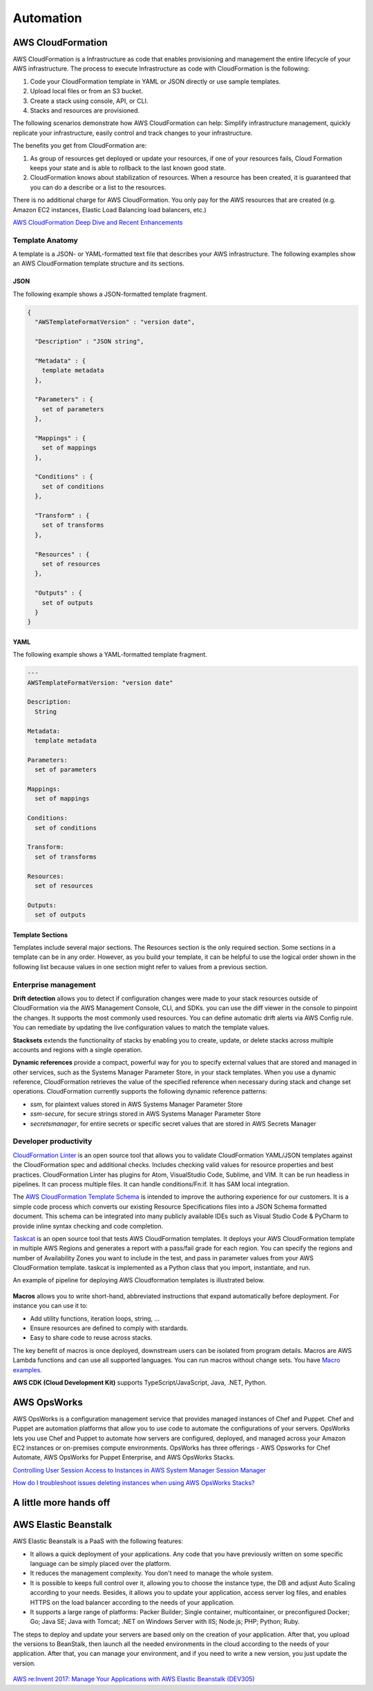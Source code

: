 Automation
##########

AWS CloudFormation
******************

AWS CloudFormation is a Infrastructure as code that enables provisioning and management the entire lifecycle of your AWS infrastructure. The process to execute Infrastructure as code with CloudFormation is the following:

1. Code your CloudFormation template in YAML or JSON directly or use sample templates.

2. Upload local files or from an S3 bucket.

3. Create a stack using console, API, or CLI.

4. Stacks and resources are provisioned.

The following scenarios demonstrate how AWS CloudFormation can help: Simplify infrastructure management, quickly replicate your infrastructure, easily control and track changes to your infrastructure.

The benefits you get from CloudFormation are:

1. As group of resources get deployed or update your resources, if one of your resources fails, Cloud Formation keeps your state and is able to rollback to the last known good state.

2. CloudFormation knows about stabilization of resources. When a resource has been created, it is guaranteed that you can do a describe or a list to the resources.

There is no additional charge for AWS CloudFormation. You only pay for the AWS resources that are created (e.g. Amazon EC2 instances, Elastic Load Balancing load balancers, etc.)

`AWS CloudFormation Deep Dive and Recent Enhancements <https://www.youtube.com/watch?v=d6SJPMdBShI&feature=emb_logo>`_

Template Anatomy
================

A template is a JSON- or YAML-formatted text file that describes your AWS infrastructure. The following examples show an AWS CloudFormation template structure and its sections.

JSON
----

The following example shows a JSON-formatted template fragment.

.. code-block:: JSON

	{
	  "AWSTemplateFormatVersion" : "version date",

	  "Description" : "JSON string",

	  "Metadata" : {
	    template metadata
	  },

	  "Parameters" : {
	    set of parameters
	  },

	  "Mappings" : {
	    set of mappings
	  },

	  "Conditions" : {
	    set of conditions
	  },

	  "Transform" : {
	    set of transforms
	  },

	  "Resources" : {
	    set of resources
	  },

	  "Outputs" : {
	    set of outputs
	  }
	}

YAML
----

The following example shows a YAML-formatted template fragment.

.. code-block:: YAML

	---
	AWSTemplateFormatVersion: "version date"

	Description:
	  String

	Metadata:
	  template metadata

	Parameters:
	  set of parameters

	Mappings:
	  set of mappings

	Conditions:
	  set of conditions

	Transform:
	  set of transforms

	Resources:
	  set of resources

	Outputs:
	  set of outputs

Template Sections
-----------------

Templates include several major sections. The Resources section is the only required section. Some sections in a template can be in any order. However, as you build your template, it can be helpful to use the logical order shown in the following list because values in one section might refer to values from a previous section.

Enterprise management
=====================

**Drift detection** allows you to detect if configuration changes were made to your stack resources outside of CloudFormation via the AWS Management Console, CLI, and SDKs. you can use the diff viewer in the console to pinpoint the changes. It supports the most commonly used resources. You can define automatic drift alerts via AWS Config rule. You can remediate by updating the live configuration values to match the template values.

**Stacksets** extends the functionality of stacks by enabling you to create, update, or delete stacks across multiple accounts and regions with a single operation.

**Dynamic references** provide a compact, powerful way for you to specify external values that are stored and managed in other services, such as the Systems Manager Parameter Store, in your stack templates. When you use a dynamic reference, CloudFormation retrieves the value of the specified reference when necessary during stack and change set operations. CloudFormation currently supports the following dynamic reference patterns:

* *ssm*, for plaintext values stored in AWS Systems Manager Parameter Store

* *ssm-secure*, for secure strings stored in AWS Systems Manager Parameter Store

* *secretsmanager*, for entire secrets or specific secret values that are stored in AWS Secrets Manager

Developer productivity
======================

`CloudFormation Linter <https://github.com/aws-cloudformation/cfn-python-lint>`_ is an open source tool that allows you to validate CloudFormation YAML/JSON templates against the CloudFormation spec and additional checks. Includes checking valid values for resource properties and best practices. CloudFormation Linter has plugins for Atom, VisualStudio Code, Sublime, and VIM. It can be run headless in pipelines. It can process multiple files. It can handle conditions/Fn:if. It has SAM local integration.

The `AWS CloudFormation Template Schema <https://github.com/aws-cloudformation/aws-cloudformation-template-schema>`_ is intended to improve the authoring experience for our customers. It is a simple code process which converts our existing Resource Specifications files into a JSON Schema formatted document. This schema can be integrated into many publicly available IDEs such as Visual Studio Code & PyCharm to provide inline syntax checking and code completion.

`Taskcat <https://github.com/aws-quickstart/taskcat>`_ is an open source tool that tests AWS CloudFormation templates. It deploys your AWS CloudFormation template in multiple AWS Regions and generates a report with a pass/fail grade for each region. You can specify the regions and number of Availability Zones you want to include in the test, and pass in parameter values from your AWS CloudFormation template. taskcat is implemented as a Python class that you import, instantiate, and run.

An example of pipeline for deploying AWS Cloudformation templates is illustrated below.

.. figure:: /automation_d/cpipeline.png
   :align: center
   
	CloudFormation pipeline

**Macros** allows you to write short-hand, abbreviated instructions that expand automatically before deployment. For instance you can use it to:

* Add utility functions, iteration loops, string, ...

* Ensure resources are defined to comply with stardards.

* Easy to share code to reuse across stacks.

The key benefit of macros is once deployed, downstream users can be isolated from program details. Macros are AWS Lambda functions and can use all supported languages. You can run macros without change sets. You have `Macro examples <https://github.com/awslabs/aws-cloudformation-templates/tree/02b38813a38806d1a897b94496b79e156c96b94b/aws/services/CloudFormation/MacrosExamples>`_.

**AWS CDK (Cloud Development Kit)** supports TypeScript/JavaScript, Java, .NET, Python. 

AWS OpsWorks
************

AWS OpsWorks is a configuration management service that provides managed instances of Chef and Puppet. Chef and Puppet are automation platforms that allow you to use code to automate the configurations of your servers. OpsWorks lets you use Chef and Puppet to automate how servers are configured, deployed, and managed across your Amazon EC2 instances or on-premises compute environments. OpsWorks has three offerings - AWS Opsworks for Chef Automate, AWS OpsWorks for Puppet Enterprise, and AWS OpsWorks Stacks.

`Controlling User Session Access to Instances in AWS System Manager Session Manager <https://www.youtube.com/watch?v=nzjTIjFLiow&feature=emb_logo>`_ 

`How do I troubleshoot issues deleting instances when using AWS OpsWorks Stacks? <https://www.youtube.com/watch?v=LgncEGEf7d0&feature=emb_logo>`_

A little more hands off
***********************

AWS Elastic Beanstalk
*********************

AWS Elastic Beanstalk is a PaaS with the following features:

* It allows a quick deployment of your applications. Any code that you have previously written on some specific language can be simply placed over the platform. 

* It reduces the management complexity. You don't need to manage the whole system.

* It is possible to keeps full control over it, allowing you to choose the instance type, the DB and adjust Auto Scaling according to your needs. Besides, it allows you to update your application, access server log files, and enables HTTPS on the load balancer according to the needs of your application.

* It supports a large range of platforms: Packer Builder; Single container, multicontainer, or preconfigured Docker; Go; Java SE; Java with Tomcat; .NET on Windows Server with IIS; Node.js; PHP; Python; Ruby. 

The steps to deploy and update your servers are based only on the creation of your application. After that, you upload the versions to BeanStalk, then launch all the needed environments in the cloud according to the needs of your application. After that, you can manage your environment, and if you need to write a new version, you just update the version.

.. figure:: /automation_d/deployupdates.png
   :align: center

	Deployment and updates

`AWS re:Invent 2017: Manage Your Applications with AWS Elastic Beanstalk (DEV305) <https://www.youtube.com/watch?v=NhsELnv28NU>`_

